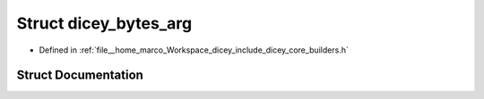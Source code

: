 .. _exhale_struct_structdicey__bytes__arg:

Struct dicey_bytes_arg
======================

- Defined in :ref:`file__home_marco_Workspace_dicey_include_dicey_core_builders.h`


Struct Documentation
--------------------


.. doxygenstruct:: dicey_bytes_arg
   :project: dicey
   :members:
   :protected-members:
   :undoc-members: